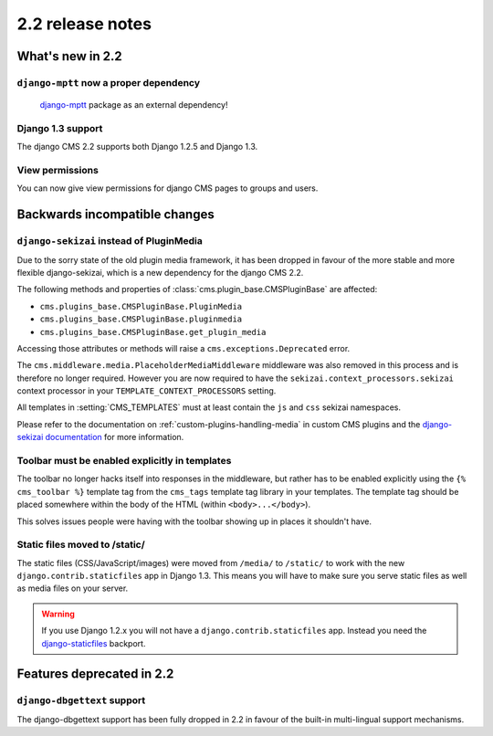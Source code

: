 #################
2.2 release notes
#################

*****************
What's new in 2.2
*****************

``django-mptt`` now a proper dependency
=======================================
    `django-mptt`_ package as an external dependency!

.. _django-mptt: https://github.com/django-mptt/django-mptt/


Django 1.3 support
==================

The django CMS 2.2 supports both Django 1.2.5 and Django 1.3.


View permissions
================

You can now give view permissions for django CMS pages to groups and users.

.. _backwards-incompatible-changes:

******************************
Backwards incompatible changes
******************************

``django-sekizai`` instead of PluginMedia
=========================================

Due to the sorry state of the old plugin media framework, it has been dropped in
favour of the more stable and more flexible django-sekizai, which is a new
dependency for the django CMS 2.2.

The following methods and properties of :class:`cms.plugin_base.CMSPluginBase`
are affected:

* ``cms.plugins_base.CMSPluginBase.PluginMedia``
* ``cms.plugins_base.CMSPluginBase.pluginmedia``
* ``cms.plugins_base.CMSPluginBase.get_plugin_media``

Accessing those attributes or methods will raise a
``cms.exceptions.Deprecated`` error.

The ``cms.middleware.media.PlaceholderMediaMiddleware`` middleware was also
removed in this process and is therefore no longer required. However you are now
required to have the ``sekizai.context_processors.sekizai`` context processor
in your ``TEMPLATE_CONTEXT_PROCESSORS`` setting.

All templates in :setting:`CMS_TEMPLATES` must at least contain the ``js`` and
``css`` sekizai namespaces.

Please refer to the documentation on :ref:`custom-plugins-handling-media` in
custom CMS plugins and the
`django-sekizai documentation <https://django-sekizai.readthedocs.io/>`_ for
more information.


Toolbar must be enabled explicitly in templates
===============================================

The toolbar no longer hacks itself into responses in the middleware, but rather
has to be enabled explicitly using the ``{% cms_toolbar %}`` template tag from
the ``cms_tags`` template tag library in your templates. The template tag
should be placed somewhere within the body of the HTML (within ``<body>...</body>``).

This solves issues people were having with the toolbar showing up in places it
shouldn't have.


Static files moved to /static/
==============================

The static files (CSS/JavaScript/images) were moved from ``/media/`` to
``/static/`` to work with the new ``django.contrib.staticfiles`` app in Django
1.3. This means you will have to make sure you serve static files as well as
media files on your server.

.. warning::

    If you use Django 1.2.x you will not have a ``django.contrib.staticfiles``
    app. Instead you need the `django-staticfiles`_ backport.


**************************
Features deprecated in 2.2
**************************

``django-dbgettext`` support
============================

The django-dbgettext support has been fully dropped in 2.2 in favour of the
built-in multi-lingual support mechanisms.


.. _django-staticfiles: https://pypi.python.org/pypi/django-staticfiles/
